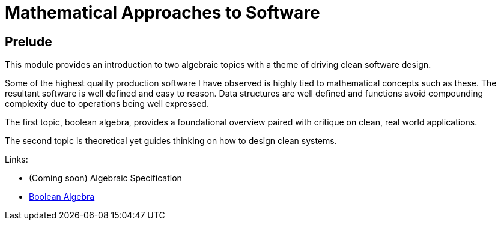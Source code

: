 = Mathematical Approaches to Software

== Prelude

This module provides an introduction to two algebraic topics with a theme of driving clean software design.

Some of the highest quality production software I have observed is highly tied to mathematical concepts such as these. The resultant software is well defined and easy to reason. Data structures are well defined and functions avoid compounding complexity due to operations being well expressed.

The first topic, boolean algebra, provides a foundational overview paired with critique on clean, real world applications.

The second topic is theoretical yet guides thinking on how to design clean systems.

Links:

* (Coming soon) Algebraic Specification
* link:./BooleanAlgebra/README.adoc[Boolean Algebra]

